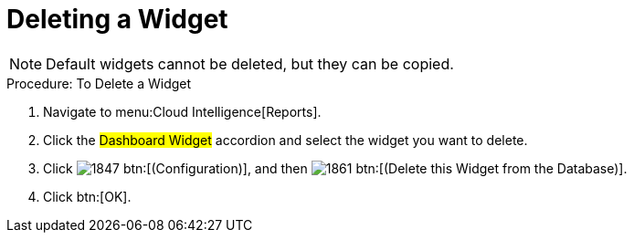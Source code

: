 [[_to_delete_a_widget]]
= Deleting a Widget

NOTE: Default widgets cannot be deleted, but they can be copied. 

.Procedure: To Delete a Widget
. Navigate to menu:Cloud Intelligence[Reports]. 
. Click the #Dashboard Widget# accordion and select the widget you want to delete. 
. Click  image:images/1847.png[] btn:[(Configuration)], and then  image:images/1861.png[] btn:[(Delete this Widget from the Database)]. 
. Click btn:[OK]. 